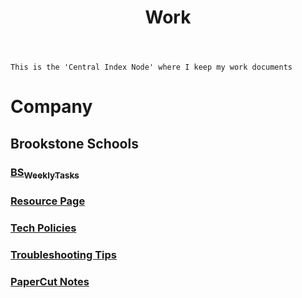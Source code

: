 :PROPERTIES:
:ID:       e8dc8a11-90ba-4ea2-a729-9bfbae56ab9f
:END:
#+title: Work
#+filetags:Index

~This is the 'Central Index Node' where I keep my work documents~

* Company
:PROPERTIES:
:ID:       7d349db2-2732-4e3b-99cc-ccfb13d891b7
:END:
** Brookstone Schools
:PROPERTIES:
:ID:       4de066a3-fc78-4c4e-b427-9d3340ca7f4f
:END:
*** [[id:95b9ab06-fe15-4df8-ac76-52668d6c3051][BS_WeeklyTasks]]
*** [[id:3be2f92b-418b-48db-881c-af8140f1d06d][Resource Page]]
*** [[id:d09e63c6-02d8-4bf8-8283-4d0bb45226ca][Tech Policies]]
*** [[id:2a9df823-aedc-475f-97d5-8d271e046dd1][Troubleshooting Tips]]
*** [[id:683af03c-38c9-4acf-81cd-a116fb87bf7b][PaperCut Notes]]
